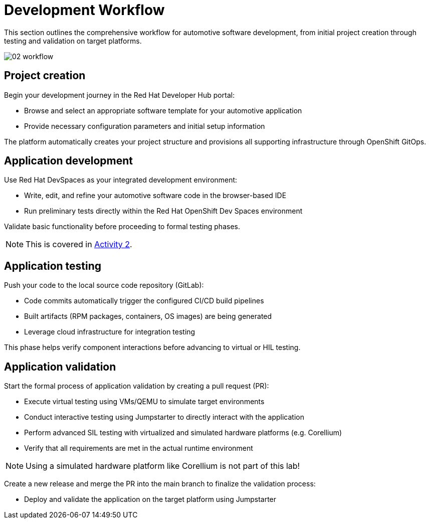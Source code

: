 = Development Workflow

This section outlines the comprehensive workflow for automotive software development, from initial project creation through testing and validation on target platforms. 

image::rhadp/02-workflow.png[]

[#project_creation]
== Project creation

Begin your development journey in the Red Hat Developer Hub portal:

- Browse and select an appropriate software template for your automotive application
- Provide necessary configuration parameters and initial setup information

The platform automatically creates your project structure and provisions all supporting infrastructure through OpenShift GitOps.

[#application_development]
== Application development

Use Red Hat DevSpaces as your integrated development environment:

- Write, edit, and refine your automotive software code in the browser-based IDE
- Run preliminary tests directly within the Red Hat OpenShift Dev Spaces environment

Validate basic functionality before proceeding to formal testing phases.

NOTE: This is covered in xref:activity-02.adoc[Activity 2].

[#application_testing]
== Application testing

Push your code to the local source code repository (GitLab):

- Code commits automatically trigger the configured CI/CD build pipelines
- Built artifacts (RPM packages, containers, OS images) are being generated
- Leverage cloud infrastructure for integration testing

This phase helps verify component interactions before advancing to virtual or HIL testing.

[#application_validation]
== Application validation

Start the formal process of application validation by creating a pull request (PR):

- Execute virtual testing using VMs/QEMU to simulate target environments
- Conduct interactive testing using Jumpstarter to directly interact with the application
- Perform advanced SIL testing with virtualized and simulated hardware platforms (e.g. Corellium)
- Verify that all requirements are met in the actual runtime environment

NOTE: Using a simulated hardware platform like Corellium is not part of this lab!

Create a new release and merge the PR into the main branch to finalize the validation process:

- Deploy and validate the application on the target platform using Jumpstarter

